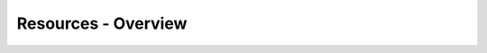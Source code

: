 ================================================
Resources - Overview
================================================


.. revealjs::

 .. revealjs:: Resources - Overview

  .. include:: ../../includes_slides/includes_slides_resources_splash.rst

 .. revealjs:: About Resources

  .. include:: ../../includes_resources_common/includes_resources_common.rst

 .. revealjs:: Objectives

    * Understand resources types

 .. revealjs:: Resource Types

  .. include:: ../../includes_slides/includes_slides_resources_type.rst

 .. revealjs:: Resource Type - package

  .. include:: ../../includes_slides/includes_slides_resources_type_package.rst

 .. revealjs:: Resource Type - file

  .. include:: ../../includes_slides/includes_slides_resources_type_file.rst

 .. revealjs:: Resource Type - service

  .. include:: ../../includes_slides/includes_slides_resources_type_service.rst

 .. revealjs:: Resource Type - cron

  .. include:: ../../includes_slides/includes_slides_resources_type_cron.rst

 .. revealjs:: Resource Type - user

  .. include:: ../../includes_slides/includes_slides_resources_type_user.rst

 .. revealjs:: Resource Type - dsc_script

  .. include:: ../../includes_slides/includes_slides_resources_type_dsc_script.rst

 .. revealjs:: Resource Type – registry_key

  .. include:: ../../includes_slides/includes_slides_resources_type_registry_key.rst

 .. revealjs:: Recap

    * Understand resources types

 .. revealjs:: Questions

   .. include:: ../../includes_slides/includes_slides_core_questions.rst

 .. revealjs:: More Info About Resources

    For more information, see:

    * |url slides_docs_chef_io|
    * |url slides_docs_resources|
